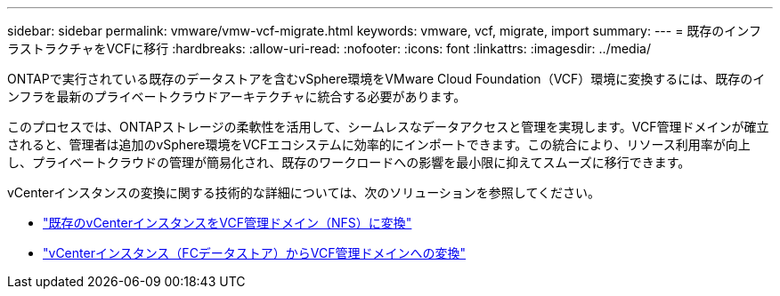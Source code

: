 ---
sidebar: sidebar 
permalink: vmware/vmw-vcf-migrate.html 
keywords: vmware, vcf, migrate, import 
summary:  
---
= 既存のインフラストラクチャをVCFに移行
:hardbreaks:
:allow-uri-read: 
:nofooter: 
:icons: font
:linkattrs: 
:imagesdir: ../media/


[role="lead"]
ONTAPで実行されている既存のデータストアを含むvSphere環境をVMware Cloud Foundation（VCF）環境に変換するには、既存のインフラを最新のプライベートクラウドアーキテクチャに統合する必要があります。

このプロセスでは、ONTAPストレージの柔軟性を活用して、シームレスなデータアクセスと管理を実現します。VCF管理ドメインが確立されると、管理者は追加のvSphere環境をVCFエコシステムに効率的にインポートできます。この統合により、リソース利用率が向上し、プライベートクラウドの管理が簡易化され、既存のワークロードへの影響を最小限に抑えてスムーズに移行できます。

vCenterインスタンスの変換に関する技術的な詳細については、次のソリューションを参照してください。

* link:vmw-vcf-mgmt-nfs.html["既存のvCenterインスタンスをVCF管理ドメイン（NFS）に変換"]
* link:vmw-vcf-mgmt-fc.html["vCenterインスタンス（FCデータストア）からVCF管理ドメインへの変換"]

